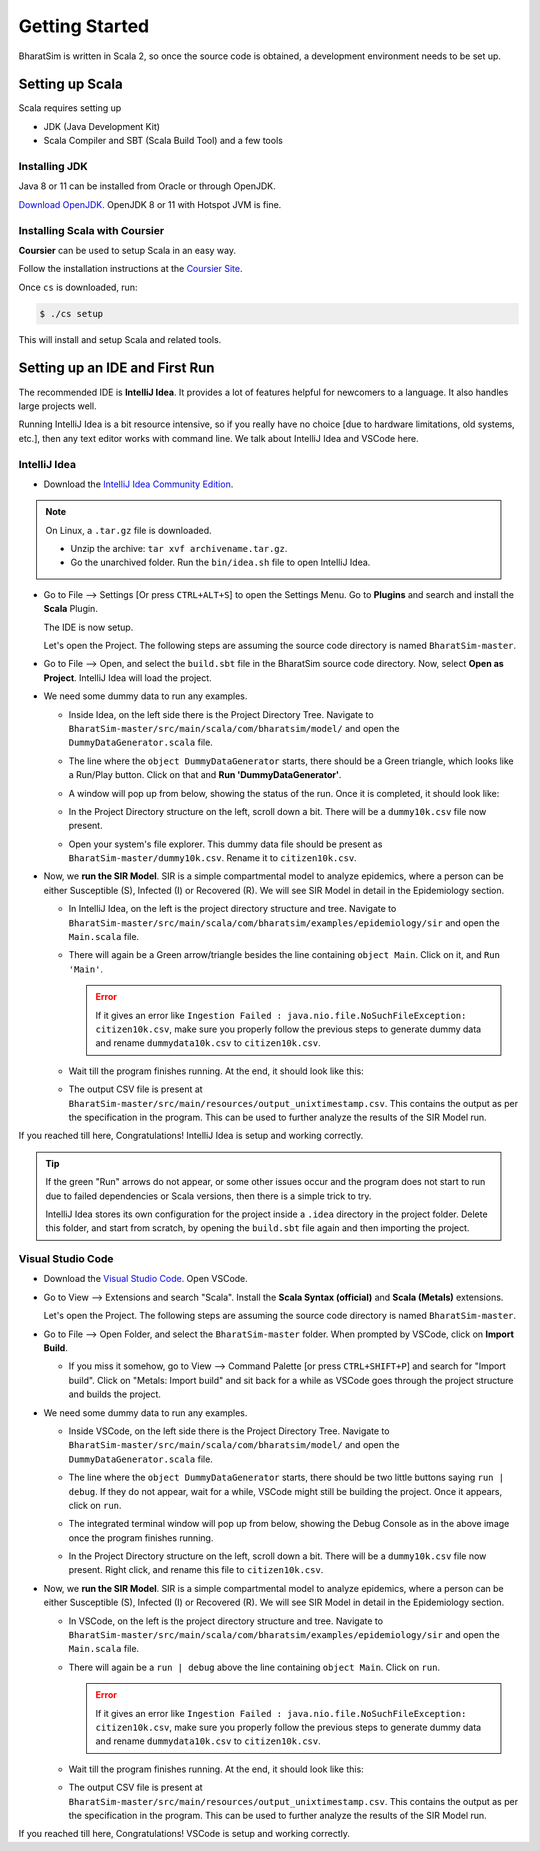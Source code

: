 Getting Started
===============

BharatSim is written in Scala 2, so once the source code is obtained, a development environment needs to be set up. 


Setting up Scala
----------------

Scala requires setting up

* JDK (Java Development Kit)
* Scala Compiler and SBT (Scala Build Tool) and a few tools

Installing JDK
~~~~~~~~~~~~~~

Java 8 or 11 can be installed from Oracle or through OpenJDK.

`Download OpenJDK <https://adoptopenjdk.net/>`_. OpenJDK 8 or 11 with Hotspot JVM is fine.

Installing Scala with Coursier
~~~~~~~~~~~~~~~~~~~~~~~~~~~~~~

**Coursier** can be used to setup Scala in an easy way. 


Follow the installation instructions at the `Coursier Site <https://get-coursier.io/docs/cli-installation>`_. 


Once ``cs`` is downloaded, run:

.. code-block:: console

    $ ./cs setup

This will install and setup Scala and related tools.


Setting up an IDE and First Run
-------------------------------

The recommended IDE is **IntelliJ Idea**. It provides a lot of features helpful for newcomers to a language. It also handles large projects well. 

Running IntelliJ Idea is a bit resource intensive, so if you really have no choice [due to hardware limitations, old systems, etc.], then any text editor works with command line. We talk about IntelliJ Idea and VSCode here.

IntelliJ Idea
~~~~~~~~~~~~~

* Download the `IntelliJ Idea Community Edition <https://www.jetbrains.com/idea/download/>`_. 


.. note:: On Linux, a ``.tar.gz`` file is downloaded. 

  * Unzip the archive: ``tar xvf archivename.tar.gz``. 
  * Go the unarchived folder. Run the ``bin/idea.sh`` file to open IntelliJ Idea.

* Go to File --> Settings [Or press ``CTRL+ALT+S``] to open the Settings Menu. Go to **Plugins** and search and install the **Scala** Plugin.
  
  .. image:: _static/images/idea-scala-plugin.png

  The IDE is now setup.

  Let's open the Project. The following steps are assuming the source code directory is named ``BharatSim-master``.

* Go to File --> Open, and select the ``build.sbt`` file in the BharatSim source code directory. Now, select **Open as Project**. IntelliJ Idea will load the project.

* We need some dummy data to run any examples.
  
  * Inside Idea, on the left side there is the Project Directory Tree. Navigate to ``BharatSim-master/src/main/scala/com/bharatsim/model/`` and open the ``DummyDataGenerator.scala`` file.
  * The line where the ``object DummyDataGenerator`` starts, there should be a Green triangle, which looks like a Run/Play button. Click on that and **Run 'DummyDataGenerator'**. 

    .. image:: _static/images/dummy-data-generator.png

  * A window will pop up from below, showing the status of the run. Once it is completed, it should look like:

    .. image:: _static/images/dummy-data-generator-run-finished.png

  * In the Project Directory structure on the left, scroll down a bit. There will be a ``dummy10k.csv`` file now present. 

    .. image:: _static/images/dummy10k-file.png

  * Open your system's file explorer. This dummy data file should be present as ``BharatSim-master/dummy10k.csv``. Rename it to ``citizen10k.csv``.

* Now, we **run the SIR Model**. SIR is a simple compartmental model to analyze epidemics, where a person can be either Susceptible (S), Infected (I) or Recovered (R). We will see SIR Model in detail in the Epidemiology section.
  
  * In IntelliJ Idea, on the left is the project directory structure and tree. Navigate to ``BharatSim-master/src/main/scala/com/bharatsim/examples/epidemiology/sir`` and open the ``Main.scala`` file. 
  
  * There will again be a Green arrow/triangle besides the line containing ``object Main``. Click on it, and ``Run 'Main'``.
  
    .. error:: If it gives an error like ``Ingestion Failed : java.nio.file.NoSuchFileException: citizen10k.csv``, make sure you properly follow the previous steps to generate dummy data and rename ``dummydata10k.csv`` to ``citizen10k.csv``.

  * Wait till the program finishes running. At the end, it should look like this:

    .. image:: _static/images/sir-run.png

  * The output CSV file is present at ``BharatSim-master/src/main/resources/output_unixtimestamp.csv``. This contains the output as per the specification in the program. This can be used to further analyze the results of the SIR Model run.


If you reached till here, Congratulations! IntelliJ Idea is setup and working correctly.

.. tip:: If the green "Run" arrows do not appear, or some other issues occur and the program does not start to run due to failed dependencies or Scala versions, then there is a simple trick to try.

  IntelliJ Idea stores its own configuration for the project inside a ``.idea`` directory in the project folder. Delete this folder, and start from scratch, by opening the ``build.sbt`` file again and then importing the project.


Visual Studio Code
~~~~~~~~~~~~~~~~~~

* Download the `Visual Studio Code <https://code.visualstudio.com/download>`_. Open VSCode.

* Go to View --> Extensions and search "Scala". Install the **Scala Syntax (official)** and **Scala (Metals)** extensions.
  
  .. image:: _static/images/vscode-extensions.png

  Let's open the Project. The following steps are assuming the source code directory is named ``BharatSim-master``.

* Go to File --> Open Folder, and select the ``BharatSim-master`` folder. When prompted by VSCode, click on **Import Build**. 
  
  * If you miss it somehow, go to View --> Command Palette [or press ``CTRL+SHIFT+P``] and search for "Import build". Click on "Metals: Import build" and sit back for a while as VSCode goes through the project structure and builds the project.

* We need some dummy data to run any examples.
  
  * Inside VSCode, on the left side there is the Project Directory Tree. Navigate to ``BharatSim-master/src/main/scala/com/bharatsim/model/`` and open the ``DummyDataGenerator.scala`` file.
  
  * The line where the ``object DummyDataGenerator`` starts, there should be two little buttons saying ``run | debug``. If they do not appear, wait for a while, VSCode might still be building the project. Once it appears, click on ``run``.

    .. image:: _static/images/vscode-dummy-data-generator.png

  * The integrated terminal window will pop up from below, showing the Debug Console as in the above image once the program finishes running.

  * In the Project Directory structure on the left, scroll down a bit. There will be a ``dummy10k.csv`` file now present. Right click, and rename this file to ``citizen10k.csv``.

    .. image:: _static/images/vscode-dummy10k.png

* Now, we **run the SIR Model**. SIR is a simple compartmental model to analyze epidemics, where a person can be either Susceptible (S), Infected (I) or Recovered (R). We will see SIR Model in detail in the Epidemiology section.
  
  * In VSCode, on the left is the project directory structure and tree. Navigate to ``BharatSim-master/src/main/scala/com/bharatsim/examples/epidemiology/sir`` and open the ``Main.scala`` file. 
  * There will again be a ``run | debug`` above the line containing ``object Main``. Click on ``run``.
  
    .. error:: If it gives an error like ``Ingestion Failed : java.nio.file.NoSuchFileException: citizen10k.csv``, make sure you properly follow the previous steps to generate dummy data and rename ``dummydata10k.csv`` to ``citizen10k.csv``.

  * Wait till the program finishes running. At the end, it should look like this:

    .. image:: _static/images/vscode-sir-run.png

  * The output CSV file is present at ``BharatSim-master/src/main/resources/output_unixtimestamp.csv``. This contains the output as per the specification in the program. This can be used to further analyze the results of the SIR Model run.


If you reached till here, Congratulations! VSCode is setup and working correctly.
